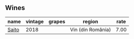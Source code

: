
** Wines

#+attr_html: :class wines-table
|                                               name | vintage | grapes |            region | rate |
|----------------------------------------------------+---------+--------+-------------------+------|
| [[barberry:/wines/b7273268-eb5a-4131-a135-e1cfd610752f][Saito]] |    2018 |        | Vin (din România) | 7.00 |
